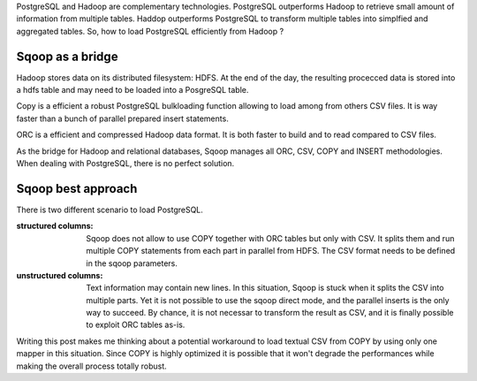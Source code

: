 .. title: Loading Postgres from Sqoop
.. slug: loading-postgres-from-sqoop
.. date: 2018-11-11 21:19:55 UTC+01:00
.. tags: postgresql, sqoop, hadoop, big-data
.. category: data engineering
.. link: 
.. description: 
.. type: text

PostgreSQL and Hadoop are complementary technologies. PostgreSQL outperforms
Hadoop to retrieve small amount of information from multiple tables. Haddop
outperforms PostgreSQL to transform multiple tables into simplfied and
aggregated tables. So, how to load PostgreSQL efficiently from Hadoop ?

.. END_TEASER

Sqoop as a bridge
=================

Hadoop stores data on its distributed filesystem: HDFS. At the end of the day,
the resulting procecced data is stored into a hdfs table and may need to be
loaded into a PosgreSQL table.

Copy is a efficient a robust PostgreSQL bulkloading function allowing to load
among from others CSV files. It is way faster than a bunch of parallel prepared
insert statements. 

ORC is a efficient and compressed Hadoop data format. It is both faster to
build and to read compared to CSV files.

As the bridge for Hadoop and relational databases, Sqoop manages all ORC, CSV,
COPY and INSERT methodologies. When dealing with PostgreSQL, there is no
perfect solution. 

Sqoop best approach
===================

There is two different scenario to load PostgreSQL.

:structured columns: Sqoop does not allow to use COPY together with ORC tables
                     but only with CSV. It splits them and run multiple COPY
                     statements from each part in parallel from HDFS. The CSV
                     format needs to be defined in the sqoop parameters. 


:unstructured columns: Text information may contain new lines. In this
                       situation, Sqoop is stuck when it splits the CSV into
                       multiple parts. Yet it is not possible to use the sqoop
                       direct mode, and the parallel inserts is the only way to
                       succeed. By chance, it is not necessar to transform the
                       result as CSV, and it is finally possible to exploit ORC
                       tables as-is.

Writing this post makes me thinking about a potential workaround to load
textual CSV from COPY by using only one mapper in this situation. Since COPY is
highly optimized it is possible that it won't degrade the performances while
making the overall process totally robust.
